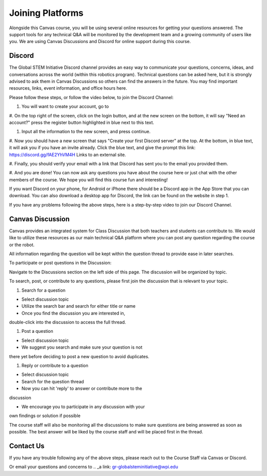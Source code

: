 Joining Platforms
=================
Alongside this Canvas course, you will be using several online 
resources for getting your questions answered. The support 
tools for any technical Q&A will be monitored by the development 
team and a growing community of users like you. We are using 
Canvas Discussions and Discord for online support during this 
course.

Discord
-------
The Global STEM Initiative Discord channel provides an easy 
way to communicate your questions, concerns, ideas, and 
conversations across the world (within this robotics program). 
Technical questions can be asked here, but it is strongly advised 
to ask them in Canvas Discussions so others can find the answers 
in the future. You may find important resources, links, event 
information, and office hours here.

Please follow these steps, or follow the video below, to join 
the Discord Channel:

#. You will want to create your account, go to 

.. _a link: https://discord.com/ 

#. On the top right of the screen, click on the login button, and 
at the new screen on the bottom, it will say "Need an account?" 
press the register button highlighted in blue next to this text.

#. Input all the information to the new screen, and press continue.

#. Now you should have a new screen that says "Create your first 
Discord server" at the top. At the bottom, in blue text, 
it will ask you if you have an invite already. Click the 
blue text, and give the prompt this 
link: https://discord.gg/fAE2YhVM4H Links to an external site.

#. Finally, you should verify your email with a link that Discord 
has sent you to the email you provided them.

#. And you are done! You can now ask any questions you have 
about the course here or just chat with the other members 
of the course. We hope you will find this course fun and 
interesting!

If you want Discord on your phone, for Android or iPhone 
there should be a Discord app in the App Store that you can 
download. You can also download a desktop app for Discord, 
the link can be found on the website in step 1.

If you have any problems following the above steps, here 
is a step-by-step video to join our Discord Channel.

.. _a link: https://www.youtube.com/watch?v=0nXCPWrGXww 


Canvas Discussion
-----------------

Canvas provides an integrated system for Class Discussion 
that both teachers and students can contribute to. We would 
like to utilize these resources as our main technical Q&A 
platform where you can post any question regarding the 
course or the robot.

All information regarding the question will be kept within 
the question thread to provide ease in later searches.

To participate or post questions in the Discussion:

Navigate to the Discussions section on the left side of 
this page. The discussion will be organized by topic. 

To search, post, or contribute to any questions, please 
first join the discussion that is relevant to your topic.

#. Search for a question

* Select discussion topic

* Utilize the search bar and search for either title or name

* Once you find the discussion you are interested in, 
double-click into the discussion to access the full thread.

#. Post a question

* Select discussion topic

* We suggest you search and make sure your question is not 
there yet before deciding to post a new question to avoid 
duplicates.

#. Reply or contribute to a question

* Select discussion topic

* Search for the question thread

* Now you can hit 'reply' to answer or contribute more to the 
discussion

* We encourage you to participate in any discussion with your 
own findings or solution if possible

The course staff will also be monitoring all the discussions 
to make sure questions are being answered as soon as possible. 
The best answer will be liked by the course staff and will 
be placed first in the thread.

Contact Us
----------
If you have any trouble following any of the above steps, 
please reach out to the Course Staff via Canvas or Discord.

Or email your questions and concerns to 
.. _a link: gr-globalsteminitiative@wpi.edu
